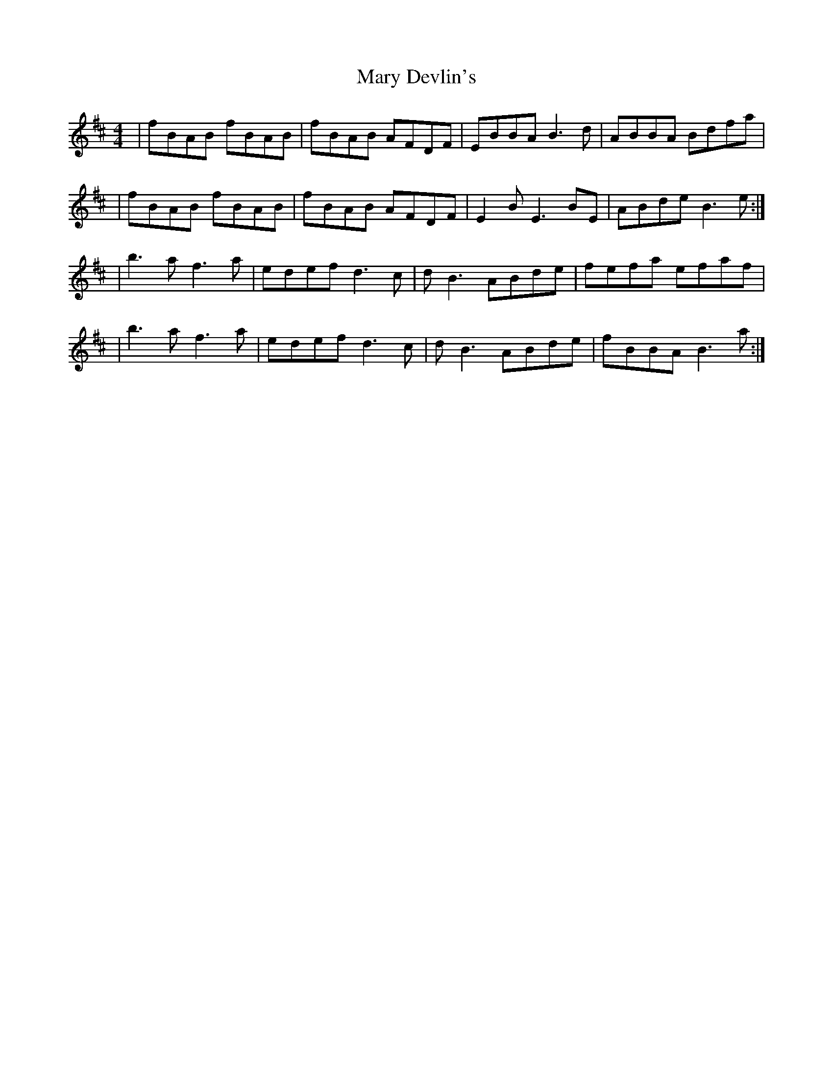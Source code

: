 X: 1
T: Mary Devlin's
Z: Cormac G.
S: https://thesession.org/tunes/13969#setting25235
R: reel
M: 4/4
L: 1/8
K: Bmin
|fBAB fBAB|fBAB AFDF|EBBA B3d|ABBA Bdfa|
|fBAB fBAB|fBAB AFDF|E2BE3 BE|ABde B3 e:|
|b3a f3a|edef d3c|dB3 ABde|fefa efaf|
|b3a f3a|edef d3c|dB3 ABde|fBBA B3a:|

